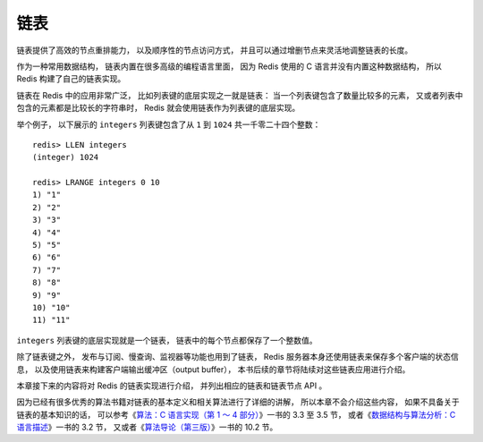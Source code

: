 链表
-------------------------

链表提供了高效的节点重排能力，
以及顺序性的节点访问方式，
并且可以通过增删节点来灵活地调整链表的长度。

作为一种常用数据结构，
链表内置在很多高级的编程语言里面，
因为 Redis 使用的 C 语言并没有内置这种数据结构，
所以 Redis 构建了自己的链表实现。

链表在 Redis 中的应用非常广泛，
比如列表键的底层实现之一就是链表：
当一个列表键包含了数量比较多的元素，
又或者列表中包含的元素都是比较长的字符串时，
Redis 就会使用链表作为列表键的底层实现。

举个例子，
以下展示的 ``integers`` 列表键包含了从 ``1`` 到 ``1024`` 共一千零二十四个整数：

::

    redis> LLEN integers
    (integer) 1024

    redis> LRANGE integers 0 10
    1) "1"
    2) "2"
    3) "3"
    4) "4"
    5) "5"
    6) "6"
    7) "7"
    8) "8"
    9) "9"
    10) "10"
    11) "11"

``integers`` 列表键的底层实现就是一个链表，
链表中的每个节点都保存了一个整数值。
 
除了链表键之外，
发布与订阅、慢查询、监视器等功能也用到了链表，
Redis 服务器本身还使用链表来保存多个客户端的状态信息，
以及使用链表来构建客户端输出缓冲区（output buffer），
本书后续的章节将陆续对这些链表应用进行介绍。

本章接下来的内容将对 Redis 的链表实现进行介绍，
并列出相应的链表和链表节点 API 。

因为已经有很多优秀的算法书籍对链表的基本定义和相关算法进行了详细的讲解，
所以本章不会介绍这些内容，
如果不具备关于链表的基本知识的话，
可以参考《\ `算法：C 语言实现（第 1 ～ 4 部分） <http://book.douban.com/subject/4065258/>`_\ 》一书的 3.3 至 3.5 节，
或者《\ `数据结构与算法分析：C 语言描述 <http://book.douban.com/subject/1139426/>`_\ 》一书的 3.2 节，
又或者《\ `算法导论（第三版） <http://book.douban.com/subject/20432061/>`_\ 》一书的 10.2 节。
